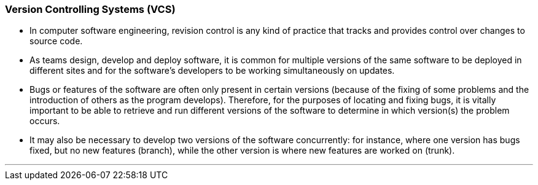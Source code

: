 === Version Controlling Systems (VCS)

* In computer software engineering, revision control is any kind of practice that tracks and provides control over changes to source code.
* As teams design, develop and deploy software, it is common for multiple versions of the same software to be deployed in different sites and for the software's developers to be working simultaneously on updates. 
* Bugs or features of the software are often only present in certain versions (because of the fixing of some problems and the introduction of others as the program develops). Therefore, for the purposes of locating and fixing bugs, it is vitally important to be able to retrieve and run different versions of the software to determine in which version(s) the problem occurs. 
* It may also be necessary to develop two versions of the software concurrently: for instance, where one version has bugs fixed, but no new features (branch), while the other version is where new features are worked on (trunk).

'''
